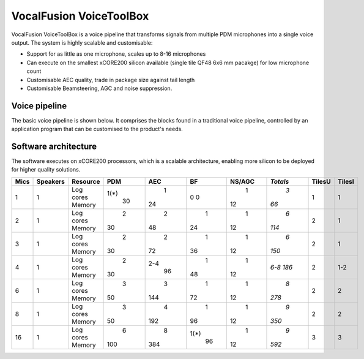 VocalFusion VoiceToolBox
========================


VocalFusion VoiceToolBox is a voice pipeline that transforms signals from
multiple PDM microphones into a single voice output. The system is highly
scalable and customisable:

* Support for as little as one microphone, scales up to 8-16 microphones

* Can execute on the smallest xCORE200 silicon available (single tile QF48
  6x6 mm pacakge) for low microphone count

* Customisable AEC quality, trade in package size against tail length

* Customisable Beamsteering, AGC and noise suppression.


Voice pipeline
--------------

The basic voice pipeline is shown below. It comprises the blocks found in a
traditional voice pipeline, controlled by an application program that can
be customised to the product's needs.




Software architecture
---------------------

The software executes on xCORE200 processors, which is a scalable
architecture, enabling more silicon to be deployed for higher quality
solutions.


==== ======== ========= ==== ===== ===== ====== ======== ====== ======
Mics Speakers Resource   PDM   AEC    BF NS/AGC *Totals* TilesU TilesI
==== ======== ========= ==== ===== ===== ====== ======== ====== ======
1    1        Log cores 1(*)     1     0      1      *3*      1      1
              Memory      30    24     0     12     *66*
2    1        Log cores    2     2     1      1      *6*      2      1
              Memory      30    48    24     12    *114*
3    1        Log cores    2     2     1      1      *6*      2      1
              Memory      30    72    36     12    *150*
4    1        Log cores    2   2-4     1      1    *6-8*      2    1-2
              Memory      30    96    48     12    *186*
6    1        Log cores    3     3     1      1      *8*      2      2
              Memory      50   144    72     12    *278*
8    1        Log cores    3     4     1      1      *9*      2      2
              Memory      50   192    96     12    *350*
16   1        Log cores    6     8  1(*)      1      *9*      3      3
              Memory     100   384    96     12    *592*
==== ======== ========= ==== ===== ===== ====== ======== ====== ======


